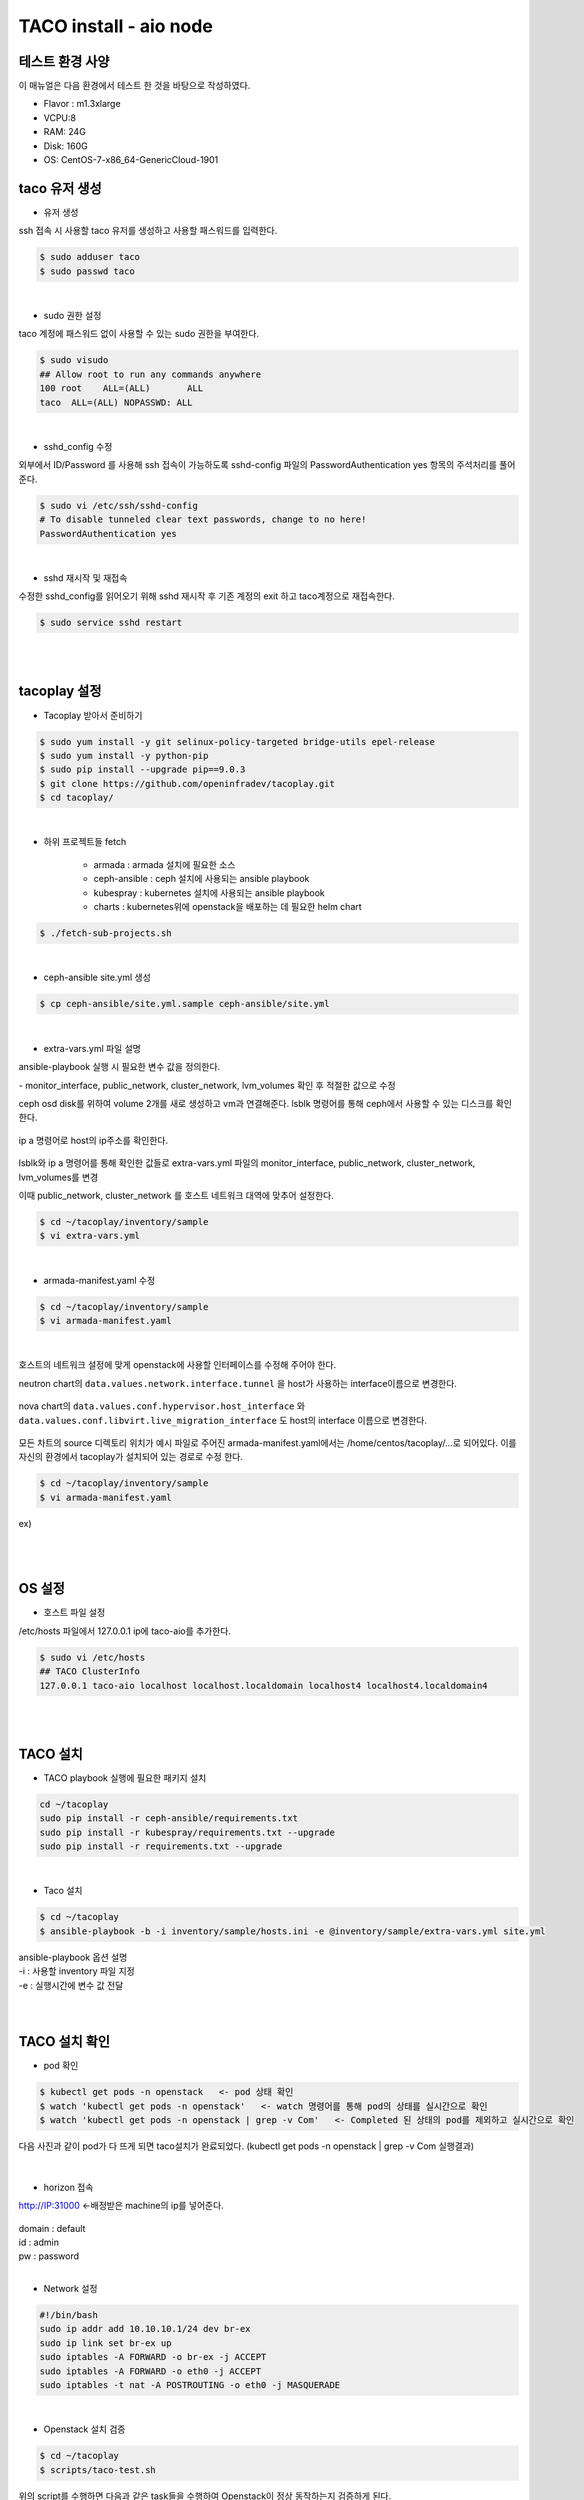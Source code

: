 ***********************
TACO install - aio node
***********************

테스트 환경 사양
================

이 매뉴얼은 다음 환경에서 테스트 한 것을 바탕으로 작성하였다.

* Flavor : m1.3xlarge 
* VCPU:8
* RAM: 24G
* Disk: 160G 
* OS: CentOS-7-x86_64-GenericCloud-1901

taco 유저 생성
==============

* 유저 생성

ssh 접속 시 사용할 taco 유저를 생성하고 사용할 패스워드를 입력한다. 

.. code-block:: bash

   $ sudo adduser taco
   $ sudo passwd taco 

|

* sudo 권한 설정 

taco 계정에 패스워드 없이 사용할 수 있는 sudo 권한을 부여한다.

.. code-block:: bash

   $ sudo visudo
   ## Allow root to run any commands anywhere
   100 root    ALL=(ALL)       ALL
   taco  ALL=(ALL) NOPASSWD: ALL 

|

* sshd_config 수정

외부에서 ID/Password 를 사용해 ssh 접속이 가능하도록 sshd-config 파일의 PasswordAuthentication yes 항목의 주석처리를 풀어준다.  

.. code-block:: bash

   $ sudo vi /etc/ssh/sshd-config
   # To disable tunneled clear text passwords, change to no here!
   PasswordAuthentication yes

|

* sshd 재시작 및 재접속

수정한 sshd_config를 읽어오기 위해 sshd 재시작 후 기존 계정의 exit 하고 taco계정으로 재접속한다. 

.. code-block:: bash
   
   $ sudo service sshd restart
 
|
|

tacoplay 설정
=============

* Tacoplay 받아서 준비하기

.. code-block:: bash

   $ sudo yum install -y git selinux-policy-targeted bridge-utils epel-release
   $ sudo yum install -y python-pip
   $ sudo pip install --upgrade pip==9.0.3
   $ git clone https://github.com/openinfradev/tacoplay.git
   $ cd tacoplay/
   
|

* 하위 프로젝트들 fetch

   * armada :  armada 설치에 필요한 소스
   * ceph-ansible : ceph 설치에 사용되는 ansible playbook
   * kubespray : kubernetes 설치에 사용되는 ansible playbook
   * charts : kubernetes위에 openstack을 배포하는 데 필요한 helm chart  

.. code-block:: bash

   $ ./fetch-sub-projects.sh
   
|

* ceph-ansible site.yml 생성

.. code-block:: bash

   $ cp ceph-ansible/site.yml.sample ceph-ansible/site.yml
   
|

* extra-vars.yml 파일 설명 

ansible-playbook 실행 시 필요한 변수 값을 정의한다.
 
| - monitor_interface, public_network, cluster_network, lvm_volumes 확인 후 적절한 값으로 수정 

ceph osd disk를 위하여 volume 2개를 새로 생성하고 vm과 연결해준다. 
lsblk 명령어를 통해 ceph에서 사용할 수 있는 디스크를 확인한다.

.. figure:: _static/prd1.png

ip a 명령어로 host의 ip주소를 확인한다.

.. figure:: _static/prd2.png

lsblk와 ip a 명령어를 통해 확인한 값들로 extra-vars.yml 파일의 monitor_interface, public_network, cluster_network, lvm_volumes를 변경

이때 public_network, cluster_network 를 호스트 네트워크 대역에 맞추어 설정한다. 

.. code-block:: bash

   $ cd ~/tacoplay/inventory/sample
   $ vi extra-vars.yml

.. figure:: _static/prd3.png

|

* armada-manifest.yaml 수정


.. code-block:: bash

   $ cd ~/tacoplay/inventory/sample
   $ vi armada-manifest.yaml

|

호스트의 네트워크 설정에 맞게 openstack에 사용할 인터페이스를 수정해 주어야 한다. 

neutron chart의 ``data.values.network.interface.tunnel`` 을 host가 사용하는 interface이름으로 변경한다.

.. figure:: _static/prd4.png

nova chart의 ``data.values.conf.hypervisor.host_interface`` 와 ``data.values.conf.libvirt.live_migration_interface`` 도 host의 interface 이름으로 변경한다.

.. figure:: _static/prd5.png

모든 차트의 source 디렉토리 위치가 예시 파일로 주어진 armada-manifest.yaml에서는 /home/centos/tacoplay/...로 되어있다. 이를 자신의 환경에서 tacoplay가 설치되어 있는 경로로 수정 한다. 

.. code-block:: bash

   $ cd ~/tacoplay/inventory/sample
   $ vi armada-manifest.yaml

ex)

.. figure:: _static/pwd.png

|
|

OS 설정
=======

* 호스트 파일 설정

/etc/hosts 파일에서 127.0.0.1 ip에 taco-aio를 추가한다.

.. code-block:: bash

   $ sudo vi /etc/hosts
   ## TACO ClusterInfo
   127.0.0.1 taco-aio localhost localhost.localdomain localhost4 localhost4.localdomain4

|
|

TACO 설치
=========

* TACO playbook 실행에 필요한 패키지 설치 

.. code-block:: bash

   cd ~/tacoplay
   sudo pip install -r ceph-ansible/requirements.txt
   sudo pip install -r kubespray/requirements.txt --upgrade
   sudo pip install -r requirements.txt --upgrade
 
|  

* Taco 설치

.. code-block:: bash

   $ cd ~/tacoplay
   $ ansible-playbook -b -i inventory/sample/hosts.ini -e @inventory/sample/extra-vars.yml site.yml
   

| ansible-playbook 옵션 설명 
| -i : 사용할 inventory 파일 지정
| -e : 실행시간에 변수 값 전달


|
|

TACO 설치 확인
==============

* pod 확인

.. code-block:: bash

   $ kubectl get pods -n openstack   <- pod 상태 확인
   $ watch 'kubectl get pods -n openstack'   <- watch 명령어를 통해 pod의 상태를 실시간으로 확인
   $ watch 'kubectl get pods -n openstack | grep -v Com'   <- Completed 된 상태의 pod를 제외하고 실시간으로 확인

다음 사진과 같이 pod가 다 뜨게 되면 taco설치가 완료되었다. (kubectl get pods -n openstack | grep -v Com 실행결과)

.. figure:: _static/getpod.png

|

* horizon 접속

http://IP:31000    <-배정받은 machine의 ip를 넣어준다.

.. figure:: _static/horizon.png

| domain : default
| id : admin
| pw : password

|

* Network 설정

.. code-block:: bash
   
   #!/bin/bash
   sudo ip addr add 10.10.10.1/24 dev br-ex
   sudo ip link set br-ex up
   sudo iptables -A FORWARD -o br-ex -j ACCEPT
   sudo iptables -A FORWARD -o eth0 -j ACCEPT
   sudo iptables -t nat -A POSTROUTING -o eth0 -j MASQUERADE

|

* Openstack 설치 검증

.. code-block:: bash

   $ cd ~/tacoplay
   $ scripts/taco-test.sh
   

| 위의 script를 수행하면 다음과 같은 task들을 수행하여 Openstack이 정상 동작하는지 검증하게 된다.
| - (가상) Network 및 Router 생성
| - Cirros Image upload
| - SecurityGroup 생성
| - Keypair Import
| - VM 생성 후 floating IP 추가
| - Volume 생성 후 VM에 추가

|
|

VM 생성 후
==========

* 생성된 VM 확인하기

다음과 같은 명령어를 통해 taco-test 스크립트를 돌려 생성된 VM을 확인할 수 있다. 결과 Networks 란에서 생성된 VM 의 ip 주소를 확인한다.

.. code-block:: bash

   $ openstack server list
 
   > 결과
   +--------------------------------------+------+--------+------------------------------------+--------------+---------+
   | ID                                   | Name | Status | Networks                           | Image        | Flavor  |
   +--------------------------------------+------+--------+------------------------------------+--------------+---------+
   | 4dd41f3c-f230-4100-aaaf-3c58cc942463 | test | ACTIVE | private-net=172.30.1.7, 10.10.10.3 | Cirros-0.4.0 | m1.tiny |
   +--------------------------------------+------+--------+------------------------------------+--------------+---------+

|

* 생성된 VM에 접속, 외부 통신 확인

ssh로 VM 에 접속 후, 네트워크 접속 상태를 확인하기 위해 ping 테스트를 수행한다. 

.. code-block:: bash

   [root@taco-aio ~]# ssh cirros@10.10.10.3    #생성된 VM의 ip주소를 넣는다.
   $ ping 8.8.8.8
   PING 8.8.8.8 (8.8.8.8): 56 data bytes
   64 bytes from 8.8.8.8: seq=0 ttl=53 time=1.638 ms
   64 bytes from 8.8.8.8: seq=1 ttl=53 time=1.498 ms
   64 bytes from 8.8.8.8: seq=2 ttl=53 time=1.147 ms
   64 bytes from 8.8.8.8: seq=3 ttl=53 time=1.135 ms
   64 bytes from 8.8.8.8: seq=4 ttl=53 time=1.237 ms

|
|


Trouble Shoothing
=================

* Missing value auth-url required for auth plugin password

.. code-block:: bash

   $ . tacoplay/scripts/adminrc




